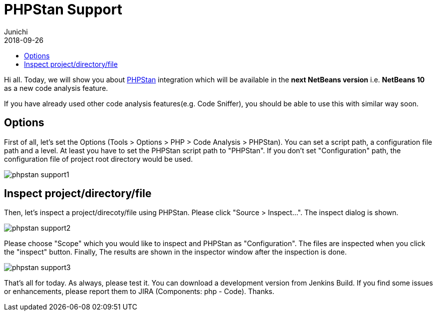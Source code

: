 // 
//     Licensed to the Apache Software Foundation (ASF) under one
//     or more contributor license agreements.  See the NOTICE file
//     distributed with this work for additional information
//     regarding copyright ownership.  The ASF licenses this file
//     to you under the Apache License, Version 2.0 (the
//     "License"); you may not use this file except in compliance
//     with the License.  You may obtain a copy of the License at
// 
//       http://www.apache.org/licenses/LICENSE-2.0
// 
//     Unless required by applicable law or agreed to in writing,
//     software distributed under the License is distributed on an
//     "AS IS" BASIS, WITHOUT WARRANTIES OR CONDITIONS OF ANY
//     KIND, either express or implied.  See the License for the
//     specific language governing permissions and limitations
//     under the License.
//

= PHPStan Support
:author: Junichi 
:revdate: 2018-09-26
:jbake-type: post
:jbake-tags: blogentry
:jbake-status: published
:keywords: Apache NetBeans blog index
:description: Apache NetBeans blog index
:toc: left
:toc-title:
:syntax: true
:imagesdir: https://netbeans.apache.org



Hi all. Today, we will show you about link:https://github.com/phpstan/phpstan[PHPStan] integration which will be available in the *next NetBeans version* i.e. *NetBeans 10* as a new code analysis feature.

If you have already used other code analysis features(e.g. Code Sniffer), you should be able to use this with similar way soon.


== Options

First of all, let's set the Options (Tools > Options > PHP > Code Analysis > PHPStan). You can set a script path, a configuration file path and a level.
At least you have to set the PHPStan script path to "PHPStan". If you don't set "Configuration" path, the configuration file of project root directory would be used.

image::blogs/entry/phpstan-support1.png[]

== Inspect project/directory/file

Then, let's inspect a project/direcoty/file using PHPStan. Please click "Source > Inspect...".
The inspect dialog is shown.

image::blogs/entry/phpstan-support2.png[]

Please choose "Scope" which you would like to inspect and PHPStan as "Configuration".
The files are inspected when you click the "inspect" button.
Finally, The results are shown in the inspector window after the inspection is done.

image::blogs/entry/phpstan-support3.png[]

That's all for today. As always, please test it. You can download a development version from
Jenkins Build.
If you find some issues or enhancements, please report them to JIRA
(Components: php - Code). Thanks.
